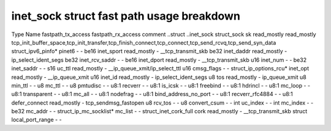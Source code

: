 .. SPDX-License-Identifier: GPL-2.0
.. Copyright (C) 2023 Google LLC

==========================================
inet_sock struct fast path usage breakdown
==========================================

Type                    Name                  fastpath_tx_access  fastpath_rx_access  comment
..struct                ..inet_sock                                                     
struct_sock             sk                    read_mostly         read_mostly         tcp_init_buffer_space,tcp_init_transfer,tcp_finish_connect,tcp_connect,tcp_send_rcvq,tcp_send_syn_data
struct_ipv6_pinfo*      pinet6                -                   -                   
be16                    inet_sport            read_mostly         -                   __tcp_transmit_skb
be32                    inet_daddr            read_mostly         -                   ip_select_ident_segs
be32                    inet_rcv_saddr        -                   -                   
be16                    inet_dport            read_mostly         -                   __tcp_transmit_skb
u16                     inet_num              -                   -                   
be32                    inet_saddr            -                   -                   
s16                     uc_ttl                read_mostly         -                   __ip_queue_xmit/ip_select_ttl
u16                     cmsg_flags            -                   -                   
struct_ip_options_rcu*  inet_opt              read_mostly         -                   __ip_queue_xmit
u16                     inet_id               read_mostly         -                   ip_select_ident_segs
u8                      tos                   read_mostly         -                   ip_queue_xmit
u8                      min_ttl               -                   -                   
u8                      mc_ttl                -                   -                   
u8                      pmtudisc              -                   -                   
u8:1                    recverr               -                   -                   
u8:1                    is_icsk               -                   -                   
u8:1                    freebind              -                   -                   
u8:1                    hdrincl               -                   -                   
u8:1                    mc_loop               -                   -                   
u8:1                    transparent           -                   -                   
u8:1                    mc_all                -                   -                   
u8:1                    nodefrag              -                   -                   
u8:1                    bind_address_no_port  -                   -                   
u8:1                    recverr_rfc4884       -                   -                   
u8:1                    defer_connect         read_mostly         -                   tcp_sendmsg_fastopen
u8                      rcv_tos               -                   -                   
u8                      convert_csum          -                   -                   
int                     uc_index              -                   -                   
int                     mc_index              -                   -                   
be32                    mc_addr               -                   -                   
struct_ip_mc_socklist*  mc_list               -                   -                   
struct_inet_cork_full   cork                  read_mostly         -                   __tcp_transmit_skb
struct                  local_port_range      -                   -                   
